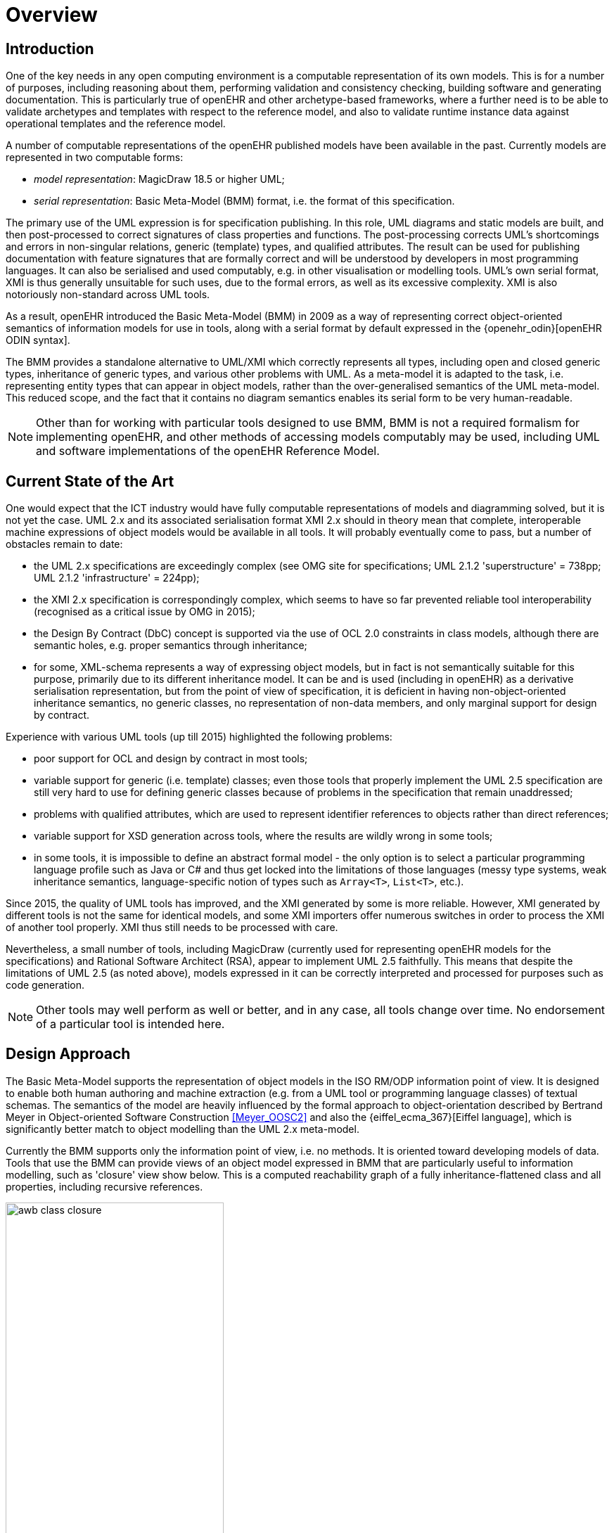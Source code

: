 = Overview

== Introduction

One of the key needs in any open computing environment is a computable representation of its own models. This is for a number of purposes, including reasoning about them, performing validation and consistency checking, building software and generating documentation. This is particularly true of openEHR and other archetype-based frameworks, where a further need is to be able to validate archetypes and templates with respect to the reference model, and also to validate runtime instance data against operational templates and the reference model.

A number of computable representations of the openEHR published models have been available in the past. Currently models are represented in two computable forms:

* _model representation_: MagicDraw 18.5 or higher UML;
* _serial representation_: Basic Meta-Model (BMM) format, i.e. the format of this specification.

The primary use of the UML expression is for specification publishing. In this role, UML diagrams and static models are built, and then post-processed to correct signatures of class properties and functions. The post-processing corrects UML's shortcomings and errors in non-singular relations, generic (template) types, and qualified attributes. The result can be used for publishing documentation with feature signatures that are formally correct and will be understood by developers in most programming languages. It can also be serialised and used computably, e.g. in other visualisation or modelling tools. UML's own serial format, XMI is thus generally unsuitable for such uses, due to the formal errors, as well as its excessive complexity. XMI is also notoriously non-standard across UML tools.

As a result, openEHR introduced the Basic Meta-Model (BMM) in 2009 as a way of representing correct object-oriented semantics of information models for use in tools, along with a serial format by default expressed in the {openehr_odin}[openEHR ODIN syntax]. 

The BMM provides a standalone alternative to UML/XMI which correctly represents all types, including open and closed generic types, inheritance of generic types, and various other problems with UML. As a meta-model it is adapted to the task, i.e. representing entity types that can appear in object models, rather than the over-generalised semantics of the UML meta-model. This reduced scope, and the fact that it contains no diagram semantics enables its serial form to be very human-readable. 

NOTE: Other than for working with particular tools designed to use BMM, BMM is not a required formalism for implementing openEHR, and other methods of accessing models computably may be used, including UML and software implementations of the openEHR Reference Model.

== Current State of the Art

One would expect that the ICT industry would have fully computable representations of models and diagramming solved, but it is not yet the case. UML 2.x and its associated serialisation format XMI 2.x should in theory mean that complete, interoperable machine expressions of object models would be available in all tools. It will probably eventually come to pass, but a number of obstacles remain to date:

* the UML 2.x specifications are exceedingly complex (see OMG site for specifications; UML 2.1.2 'superstructure' = 738pp; UML 2.1.2 'infrastructure' = 224pp);
* the XMI 2.x specification is correspondingly complex, which seems to have so far prevented reliable tool interoperability (recognised as a critical issue by OMG in 2015);
* the Design By Contract (DbC) concept is supported via the use of OCL 2.0 constraints in class models, although there are semantic holes, e.g. proper semantics through inheritance;
* for some, XML-schema represents a way of expressing object models, but in fact is not semantically suitable for this purpose, primarily due to its different inheritance model. It can be and is used (including in openEHR) as a derivative serialisation representation, but from the point of view of specification, it is deficient in having non-object-oriented inheritance semantics, no generic classes, no representation of non-data members, and only marginal support for design by contract.

Experience with various UML tools (up till 2015) highlighted the following problems:

* poor support for OCL and design by contract in most tools;
* variable support for generic (i.e. template) classes; even those tools that properly implement the UML 2.5 specification are still very hard to use for defining generic classes because of problems in the specification that remain unaddressed;
* problems with qualified attributes, which are used to represent identifier references to objects rather than direct references;
* variable support for XSD generation across tools, where the results are wildly wrong in some tools;
* in some tools, it is impossible to define an abstract formal model - the only option is to select a particular programming language profile such as Java or C# and thus get locked into the limitations of those languages (messy type systems, weak inheritance semantics, language-specific notion of types such as `Array<T>`, `List<T>`, etc.).

Since 2015, the quality of UML tools has improved, and the XMI generated by some is more reliable. However, XMI generated by different tools is not the same for identical models, and some XMI importers offer numerous switches in order to process the XMI of another tool properly. XMI thus still needs to be processed with care.

Nevertheless, a small number of tools, including MagicDraw (currently used for representing openEHR models for the specifications) and Rational Software Architect (RSA), appear to implement UML 2.5 faithfully. This means that despite the limitations of UML 2.5 (as noted above), models expressed in it can be correctly interpreted and processed for purposes such as code generation.

NOTE: Other tools may well perform as well or better, and in any case, all tools change over time. No endorsement of a particular tool is intended here.

== Design Approach

The Basic Meta-Model supports the representation of object models in the ISO RM/ODP information point of view. It is designed to enable both human authoring and machine extraction (e.g. from a UML tool or programming language classes) of textual schemas. The semantics of the model are heavily influenced by the formal approach to object-orientation described by Bertrand Meyer in Object-oriented Software Construction <<Meyer_OOSC2>> and also the {eiffel_ecma_367}[Eiffel language], which is significantly better match to object modelling than the UML 2.x meta-model.

Currently the BMM supports only the information point of view, i.e. no methods. It is oriented toward developing models of data. Tools that use the BMM can provide views of an object model expressed in BMM that are particularly useful to information modelling, such as 'closure' view show below. This is a computed reachability graph of a fully inheritance-flattened class and all properties, including recursive references.

[.text-center]
.BMM class - closure view
image::images/awb_class_closure.png[id=awb_class_closure, align="center", width="60%"]

One of the main uses of the BMM in the ADL Workbench and other similar tools is to provide a computable form of the information model for use with domain-level content models, such as {openehr_am}[archetypes]. The following shows an archetype for which each node has its class shown (in colour), and additionally, the inclusion of non-archetyped attributes from the classes of the archetype nodes.

[.text-center]
.ADL archetype with BMM class properties
image::images/archetype_rm.png[id=archetype_rm, align="center"]

== Specification Structure

This specification defines a BMM object model, i.e. the in-memory object structure of a BMM, and also an object model for a serialised schema form. The latter enables serialisation of a BMM into a concrete syntax such as ODIN, JSON or XML.

The BMM packages are as follows:

* `rm_access`: the interface to most features including schema load/reload, generally used by an application as a reflection library;
* `core`: the core BMM classes used for in-memory representation of an object model;
* `persistence`: a simplified version of the core classes prefixed with `P_BMM_`, used for persistence and human authoring, which allow file (i.e. schema) inclusion and re-use.

These are illustrated below.

[.text-center]
.Package Overview
image::{uml_export_dir}/diagrams/BASE-bmm-packages.svg[id=package_overview, align="center"]

The `P_BMM_*` classes perform two functions. Firstly, they are a modified and simplified version of the `BMM_*` classes that enable for example symbolic referencing via class names, syntactical type names to be used etc, rather than the full explosion of fine-grained objects that would result from a direct serialisation of `BMM_*` classes. This is what enables an object model represented internally (to a tool, say) in `BMM` form, converted to `P_BMM` form, and then serialised to a `.bmm` file, to be easily readable and editable by human users.

The second is that `.bmm` files function as schemas that support schema inclusion and therefore re-use, in a similar manner to the XML schema languages. Thus, a single logical BMM model can be expressed as a _number_ of `.bmm` schema files which are actually `P_BMM_*` object serialisations. A schema reading component has to resolve the schema inclusions and ultimately `BMM_*` object instantiations to obtain the in-memory form of the model.

We thus talk of the `P_BMM_*` classes as a model of 'BMM schemas' and the `BMM_*` classes as a model of 'BMM models', where the latter is understood as the fully computable in-memory object structure with all name references resolved to object references.

The `P_BMM` format is not the only serial format possible for BMM, and is likely to be augmented or replaced by a more syntactic style, reminiscent of OMG IDL, at some point in the future.

The normal use of BMM is as follows:

* create one or more `.bmm` schema files, using the `P_BMM_` form of the model. This is easy to understand by using the link:../../example/example.bmm[example schema] and/or copying other examples;
* locate these files in a suitable place for use with a tool such as the {openehr_awb}[openEHR ADL Workbench] and {linkehr}[LinkEHR].

== Schema Format

BMM models are normally expressed as schema text files that support inclusion and re-use. The default file format has historically been {openehr_odin}[openEHR ODIN syntax], and BMM tools to date support this format. However any common format that can express typed object models may be used, including JSON (with type markers), YAML, and XML. The examples shown in this specification are primarily in ODIN, but a tool implementing BMM may choose to serialise in and out of another preferred format.
